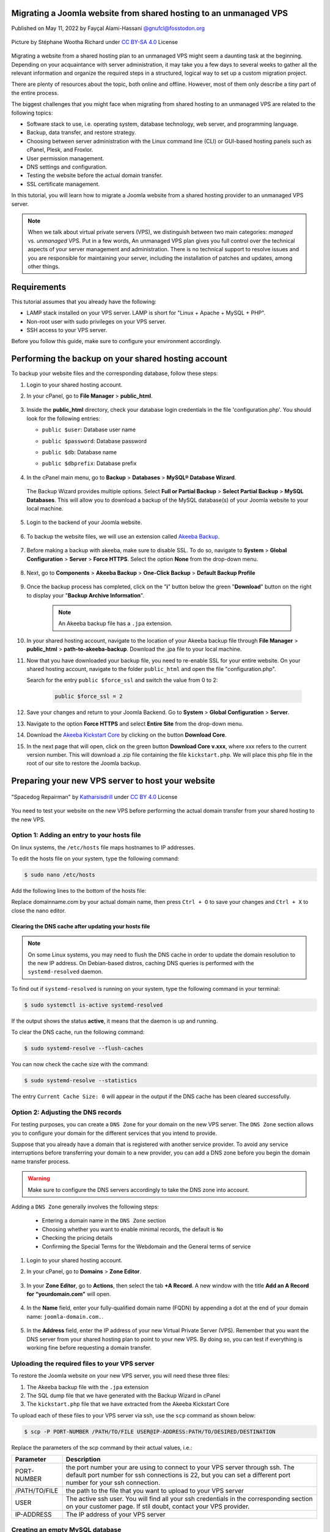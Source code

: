 .. meta::
   :keywords: joomla, vps, sharedhosting, serveradmin, webdev, migration, unmanagedvps

Migrating a Joomla website from shared hosting to an unmanaged VPS 
===================================================================

Published on May 11, 2022 by Fayçal Alami-Hassani `@gnufcl@fosstodon.org <https://fosstodon.org/@gnufcl>`_

.. figure:: talk-to-me-mini.jpg
   :alt: Migrating Joomla from shared hosting to VPS
   :align: center

   Picture by Stéphane Wootha Richard under `CC BY-SA 4.0 <https://creativecommons.org/licenses/by-sa/4.0/deed.en>`_ License

Migrating a website from a shared hosting plan to an unmanaged VPS might seem a daunting task at the beginning. Depending on your acquaintance with server administration, it may take you a few days to several weeks to gather all the relevant information and organize the required steps in a structured, logical way to set up a custom migration project. 

There are plenty of resources about the topic, both online and offline. However, most of them only describe a tiny part of the entire process.

The biggest challenges that you might face when migrating from shared hosting to an unmanaged VPS are related to the following topics:

- Software stack to use, i.e. operating system, database technology, web server, and programming language.  

- Backup, data transfer, and restore strategy.

- Choosing between server administration with the Linux command line (CLI) or GUI-based hosting panels such as cPanel, Plesk, and Froxlor.

- User permission management.

- DNS settings and configuration.

- Testing the website before the actual domain transfer.

- SSL certificate management.

In this tutorial, you will learn how to migrate a Joomla website from a shared hosting provider to an unmanaged VPS server.

.. Note::

	When we talk about virtual private servers (VPS), we distinguish between two main categories: *managed* vs. *unmanaged* VPS. Put in a few words, An unmanaged VPS plan gives you full control over the technical aspects of your server management and administration. There is no technical support to resolve issues and you are responsible for maintaining your server, including the installation of patches and updates, among other things.

.. _Requirements:     

Requirements
============ 

This tutorial assumes that you already have the following:

- LAMP stack installed on your VPS server. LAMP is short for "Linux + Apache + MySQL + PHP".

- Non-root user with sudo privileges on your VPS server.

- SSH access to your VPS server.

Before you follow this guide, make sure to configure your environment accordingly.

.. _Credentials: 

Performing the backup on your shared hosting account
====================================================

To backup your website files and the corresponding database, follow these steps: 

#. Login to your shared hosting account.

#. In your cPanel, go to **File Manager** > **public_html**.

	.. figure:: file-manager-cpanel.png
		:alt: File Manager in cPanel
		:align: center

#. Inside the **public_html** directory, check your database login credentials in the file 'configuration.php'. You should look for the following entries:

   - ``public $user``: Database user name
   - ``public $password``: Database password
   - ``public $db``: Database name
   - ``public $dbprefix``: Database prefix  

	.. figure:: public-html.png
		:alt: public_html in the cPanel
		:align: center

#. In the cPanel main menu, go to **Backup** > **Databases** > **MySQL® Database Wizard**.

	.. figure:: mysql-database-wizard.png
		:alt: public_html in the cPanel
		:align: center

   The Backup Wizard provides multiple options. Select **Full or Partial Backup** > **Select Partial Backup** > **MySQL Databases**. This will allow you to download a backup of the MySQL database(s) of your Joomla website to your local machine.

	.. figure:: partial-backup-db.png
		:alt: public_html in the cPanel
		:align: center 

#. Login to the backend of your Joomla website.

	.. figure:: backend-login-joomla.png
		:alt: public_html in the cPanel
		:align: center

#. To backup the website files, we will use an extension called `Akeeba Backup <https://www.akeeba.com/products/akeeba-backup.html>`_. 

 	.. figure:: akeeba-backup-backend.png
		:alt: public_html in the cPanel
		:align: center

#. Before making a backup with akeeba, make sure to disable SSL. To do so, navigate to **System** > **Global Configuration** > **Server** > **Force HTTPS**. Select the option **None** from the drop-down menu.

	.. figure:: global-configuration-joomla.png
		:alt: public_html in the cPanel
		:align: center

#. Next, go to **Components** > **Akeeba Backup** > **One-Click Backup** > **Default Backup Profile**

	.. figure:: akeeba-backup-demo.png
		:alt: public_html in the cPanel
		:align: center

#. Once the backup process has completed, click on the "**i**" button below the green "**Download**" button on the right to display your "**Backup Archive Information**".

	..	note::

		An Akeeba backup file has a ``.jpa`` extension.

	.. figure:: akeeba-backup-management.png
		:alt: public_html in the cPanel
		:align: center

#. In your shared hosting account, navigate to the location of your Akeeba backup file through **File Manager** > **public_html** > **path-to-akeeba-backup**. Download the .jpa file to your local machine.

#. Now that you have downloaded your backup file, you need to re-enable SSL for your entire website. On your shared hosting account, navigate to the folder ``public_html`` and open the file "configuration.php".

   Search for the entry ``public $force_ssl`` and switch the value from 0 to 2: 

	.. code-block:: php

		public $force_ssl = 2

#. Save your changes and return to your Joomla Backend. Go to **System** > **Global Configuration** > **Server**. 

#. Navigate to the option **Force HTTPS** and select **Entire Site** from the drop-down menu.

#. Download the `Akeeba Kickstart Core <https://www.akeeba.com/products/akeeba-kickstart.html>`_ by clicking on the button **Download Core**.

#. In the next page that will open, click on the green button **Download Core v.xxx**, where xxx refers to the current version number. This will download a .zip file containing the file ``kickstart.php``. We will place this php file in the root of our site to restore the Joomla backup.  

Preparing your new VPS server to host your website
===================================================

.. figure:: spacedog-repairman-mini.png
   :alt: Preparing your new VPS server
   :align: center
   :scale: 50%

   "Spacedog Repairman" by `Katharsisdrill <https://katharsisdrill.art>`_ under `CC BY 4.0 <https://creativecommons.org/licenses/by/4.0/>`_ License


You need to test your website on the new VPS before performing the actual domain transfer from your shared hosting to the new VPS.

Option 1: Adding an entry to your hosts file
---------------------------------------------

On linux systems, the ``/etc/hosts`` file maps hostnames to IP addresses. 

To edit the hosts file on your system, type the following command:

.. code-block:: bash

	$ sudo nano /etc/hosts

Add the following lines to the bottom of the hosts file:

.. code-block:: bash
	:linenos:
	
	IP_address_of_your_VPS 	domainname.com
	IP_address_of_your_VPS 	www.domainname.com

Replace domainname.com by your actual domain name, then press ``Ctrl + O`` to save your changes and ``Ctrl + X`` to close the nano editor.

Clearing the DNS cache after updating your hosts file
^^^^^^^^^^^^^^^^^^^^^^^^^^^^^^^^^^^^^^^^^^^^^^^^^^^^^^

.. Note:: 

	On some Linux systems, you may need to flush the DNS cache in order to update the domain resolution to the new IP address. On Debian-based distros, caching DNS queries is performed with the ``systemd-resolved`` daemon.

To find out if ``systemd-resolved`` is running on your system, type the following command in your terminal:

.. code-block:: bash

	$ sudo systemctl is-active systemd-resolved 

If the output shows the status **active**, it means that the daemon is up and running.

To clear the DNS cache, run the following command:

.. code-block:: bash
	
	$ sudo systemd-resolve --flush-caches

You can now check the cache size with the command:

.. code-block::
	
	$ sudo systemd-resolve --statistics

The entry ``Current Cache Size: 0`` will appear in the output if the DNS cache has been cleared successfully. 


Option 2: Adjusting the DNS records
----------------------------------- 

For testing purposes, you can create a ``DNS Zone`` for your domain on the new VPS server. The ``DNS Zone`` section allows you to configure your domain for the different services that you intend to provide.

Suppose that you already have a domain that is registered with another service provider. To avoid any service interruptions before transferring your domain to a new provider, you can add a DNS zone before you begin the domain name transfer process.
		
.. Warning:: 

	Make sure to configure the DNS servers accordingly to take the DNS zone into account.

Adding a ``DNS Zone`` generally involves the following steps:

		- Entering a domain name in the ``DNS Zone`` section
		- Choosing whether you want to enable minimal records, the default is ``No``
		- Checking the pricing details
		- Confirming the Special Terms for the Webdomain and the General terms of service

#. Login to your shared hosting account.

#. In your cPanel, go to **Domains** > **Zone Editor**.

	.. figure:: dns-zone-editor.png
   		:alt: DNS Zone editor
   		:align: center

#. In your **Zone Editor**, go to **Actions**, then select the tab **+A Record**. A new window with the title **Add an A Record for “yourdomain.com”** will open.

	.. figure:: a-record-dns.png
   		:alt: A Record DNS
   		:align: center

#. In the **Name** field, enter your fully-qualified domain name (FQDN) by appending a dot at the end of your domain name: ``joomla-domain.com.``.

	.. figure:: a-record-dns-name.png
   		:alt: A Record DNS Name
   		:align: center

#. In the **Address** field, enter the IP address of your new Virtual Private Server (VPS). Remember that you want the DNS server from your shared hosting plan to point to your new VPS. By doing so, you can test if everything is working fine before requesting a domain transfer.

	.. figure:: a-record-dns-address.png
   		:alt: A Record DNS Address
   		:align: center

Uploading the required files to your VPS server
------------------------------------------------

To restore the Joomla website on your new VPS server, you will need these three files:

#. The Akeeba backup file with the ``.jpa`` extension

#. The SQL dump file that we have generated with the Backup Wizard in cPanel

#. The ``kickstart.php`` file that we have extracted from the Akeeba Kickstart Core

To upload each of these files to your VPS server via ssh, use the ``scp`` command as shown below:

.. code-block:: bash

	$ scp -P PORT-NUMBER /PATH/TO/FILE USER@IP-ADDRESS:PATH/TO/DESIRED/DESTINATION

Replace the parameters of the scp command by their actual values, i.e.:

.. table::
   :class: tight-table

   +---------------+--------------------------------------------------------------------------------------------------------------------------+
   | Parameter     | Description                                                                                                              |
   +===============+==========================================================================================================================+
   | PORT-NUMBER   | the port number your are using to connect to your VPS server through ssh. The default port number for ssh connections is |
   |               | 22, but you can set a different port number for your ssh connection.                                                     |
   +---------------+--------------------------------------------------------------------------------------------------------------------------+
   | /PATH/TO/FILE | the path to the file that you want to upload to your VPS server                                                          |
   +---------------+--------------------------------------------------------------------------------------------------------------------------+
   | USER          | The active ssh user. You will find all your ssh credentials in the corresponding section on your customer page. If stil  |
   |               | doubt, contact your VPS provider.                                                                                        |
   +---------------+--------------------------------------------------------------------------------------------------------------------------+
   | IP-ADDRESS    | The IP address of your VPS server                                                                                        |
   +---------------+--------------------------------------------------------------------------------------------------------------------------+

Creating an empty MySQL database
--------------------------------

In the section `Performing the backup on your shared hosting account`_, you made a backup of your MySQL database. You will now create an empty database on your VPS to import the SQL dump file.

Login to MySQL by typing the following command in your VPS terminal:

.. code-block:: bash

	$ mysql -u root -p

Once you enter your password, you will get access to the MySQL shell prompt. Now, you will create a new database with the following command:

.. code-block:: sql

	mysql> CREATE DATABASE new_database;

.. Note::

	You can replace the value `new_database` by a name that suits your needs. When choosing a name for your MySQL database, follow these naming convention rules:

	- Use lowercase
	- Use only alphabetical characters
	- Do not use numeric characters
	- Avoid using prefixes
	- Give your database a self-explanatory name

If everything went fine, the shell prompt will display the following output:

.. code-block:: sql
	:linenos:

	Output
	Query OK, 1 row affected (0.00 sec)

Importing the SQL dump into your new database
----------------------------------------------

We will now assign a user `bob` to our newly created database by typing the command below. Make sure to change the username ``bob`` and the deafult ``password`` to a strong password of your own:

.. code-block:: sql

	mysql> CREATE USER 'bob'@'localhost' IDENTIFIED BY 'password';

Use the key combination ``Ctrl + D`` to leave the MySQL shell prompt. 

In the VPS terminal, you can now import the SQL dump file with the following command:

.. code-block:: bash

	$ mysql -u 'username' -p 'new_database' < 'data-dump.sql'

Setting up a virtual host on your VPS
-------------------------------------

At the beginning of this guide, we mentioned in the :ref:`Requirements <Requirements>` section that we will use Apache as a web server in our stack. Apache allows you to configure multiple virtual hosts, making it possible to host more than one domain on a single server. 

In our particular scenario, this means that we can host all the following domains on our VPS, as long we have sufficient storage, RAM, CPU, and IOPS resources:

- techwriting-website.com
- webdev-website.net
- infosec-website.org
- etc.

#. Before you set up a virtual host, make sure that Apache is up and running on your VPS. To do so, type the following command:

   .. code-block:: bash

		$ sudo systemctl start apache2

#. To start the Apache2 server automatically on boot, use the following command:

   .. code-block:: bash

		$ sudo systemctl enable apache2

#. From now on, you will have to create a dedicated folder under ``/var/www`` for each new domain that you want to host on your VPS. For instance, to create the domain that will host your Joomla backup on the new VPS, type the following command:

   .. code-block:: bash

		$ sudo mkdir /var/www/joomla-domain

   Replace the parameter ``joomla-domain`` by the actual domain name that your are using for your Joomla website.

#. Assign ownership of the newly created directory with the ``$USER`` environment variable by using the command below. The ``$USER`` environment variable is identical to the ``$LOGNAME`` environment variable, which represents the currently logged-in user:
   
   .. code-block:: bash
		
		$ sudo chown -R $USER:$USER /var/www/joomla-domain

#. Make sure that you granted the correct web root permissions by typing the command below. The folder's owner should have **read/write/execute** permissions, while group and others should only have **read/execute** privileges.


   .. code-block:: bash

		$ sudo chmod -R 755 /var/www/joomla-domain

	
   .. Note::

		The default permissions on a web server are 755 for directories and 644 for files.

#. In order for Apache to serve your content, you need to create an "Apache virtual host configuration file". To do so, we will create a new empty file with the nano editor:

   .. code-block:: bash

		$ sudo nano /etc/apache2/sites-available/joomla-domain.conf

   Put the following directives inside the configuration file:

   .. code-block:: bash
	   	:linenos: 

		<VirtualHost *:80>
		ServerAdmin webadmin@localhost
		ServerName joomla-domain
		ServerAlias www.joomla-domain
		DocumentRoot /var/www/joomla-domain
		ErrorLog ${APACHE_LOG_DIR}/error.log
		CustomLog ${APACHE_LOG_DIR}/access.log combined
		</VirtualHost>

   .. Note:: 

		The email provided in the field ServerAdmin\ :sup:`[2]` is a placeholder. Make sure to use a working email address where the administrator of your Joomla domain can receive notifications. Also replace the parameters ``joomla-domain``\ :sup:`[3]` and ``www.joomla-domain``\ :sup:`[4]` by the actual domain name of your Joomla website.

   Once you have entered the relevant information, press ``Ctrl + O`` to save your changes and ``Ctrl + X`` to close the nano editor. 

#. We will now use a sample ``index.html`` file to check if our virtual host is working properly. To do so, we will create a new empty file with the nano editor:

   .. code-block:: bash

		$ sudo nano /var/www/joomla-domain/index.html

   Add the following lines in the empty file:

   .. code-block:: html
   		:linenos:

   		<html>
   		  <head>
   			<title>Welcome to my joomla-domain</title>
   		  </head>
   		  <body>
   			<h1>The joomla-domain virtual host is up and running</h1>
   		  </body>
   		</html>

#. **a2ensite** is a script that allows you to enable a specific site within the Apache2 configuration. This is achieved by creating symlinks (short for symbolic links) within the ``/etc/apache2/sites-enabled`` directory. 
   
   We will use **a2ensite** to enable our newly created site on the VPS. To do so, type the command:

   .. code-block:: bash

   		$ sudo a2ensite joomla-domain.conf

#. In the same manner that **a2ensite** adds symbolic links to enable a specific site, **a2dissite** removes symbolic links to disable a site. 

   In our particular case, we will use a2dissite to disable the default configuration file called ``000-default.conf``. 

   This default file is a fallback for all the requests that do not specify a configuration file.

   To disable the default configuration file, type the following command:

   .. code-block:: bash

   		$ sudo a2dissite 000-default.conf

#. Make sure that your configuration does not contain any erros by running the following command:

   .. code-block:: bash

   		$ sudo apache2ctl configtest

   If everything is fine, you should get the following output:

   .. code-block:: bash
		:linenos:

		Output
		Syntax OK

#. Each time you modify the Apache configuration, you need to restart the Apache service. Use the following command to restart Apache:

   .. code-block:: bash

   		$ sudo systemctl restart apache2

#. To check that the web server is serving your content now, go to ``http://joomla-domain`` in your browser. You should see the following output:

	**The joomla-domain virtual host is up and running** 

Restoring your Joomla website on the VPS
========================================

To restore your Joomla website on the VPS server, you first have to move the file ``kickstart.php`` and your Akeeba backup file ``backup-file.jpa`` to the root of your site on the VPS, i.e. inside the folder ``/var/www/joomla-domain``. 

#. If you have not already placed both files in the root of your Joomla site, open the terminal, then navigate to the folder containing both files. Next, type the following commands:

   .. code-block:: bash
		:linenos:

		$ sudo mv kickstart.php /var/www/joomla-domain
		$ sudo mv backup-file.jpa /var/www/joomla-domain

   Replace the parameter ``backup-file.jpa`` by the actual backup file name.

#. In your browser, type the following address:

   ``http://joomla-domain/kickstart.php``

#. The welcome screen of Akeeba Kickstart appears. Press the button **Click here or press ESC to close this message** on the bottom left.

   .. figure:: kickstart-welcome-screen.png
		:alt: Kickstart Welcome Screen
		:align: center

#. The graphical interface of the **Akeeba archive extraction tool** will appear on your browser screen.

   .. figure:: kickstart-extract-page.png
		:alt: Kickstart Extract Page
		:align: center

#. Scroll to the bottom of the screen, then click on the **Start** green button under the section **Extract files**.

   .. figure:: kickstart-extract-button-2.png
		:alt: Kickstart Extract Button 2
		:align: center

#. The extraction progress window will appear. Once the files are extracted, click on the green button **Run the Installer** under **Restoration and Cleanup**

   .. figure:: kickstart-extracting-bar.png
		:alt: Kickstart Extracting Bar
		:align: center

#. The site restoration script of Akeeba Backup will perform a pre-installation check. This allows you to take the necessary actions to correct any possible issues. If everything is fine, press the button **→ Next** on the top right side of the screen.

   .. figure:: kickstart-preinstallation-check.png
		:alt: Kickstart Preinstallation Check
		:align: center

#. In the screen that appears, enter the credentials for the MySQL database that you have created. Once you have entered all the required information, click on the button **→ Next** on the top right side of the screen.

   .. figure:: kickstart-restoration-database.png
		:alt: Kickstart Restoration Database
		:align: center

#. A **Database Restoration Progress Bar** will appear. If the restoration was successful, you wil see the message: **The database restoration was successful**. 

	.. figure:: kickstart-database-progress.png
		:alt: Kickstart Database Progress
		:align: center

#. In the screen that appears, enter the site parameters such as "Site name" and "Live site URL". Once you have entered all the required information, click on the button **→ Next** on the top right side of the screen.

	.. figure:: kickstart-site-parameters.png
		:alt: Kickstart Site Parameters
		:align: center

#. If the restoration process has completed successfully, you will see the creen below. You can now visit you site's frontend or login to the site's backend.

	.. figure:: restoration-cleanup-akeeba.png
		:alt: Kickstart Restoration and Cleanup
		:align: center

























